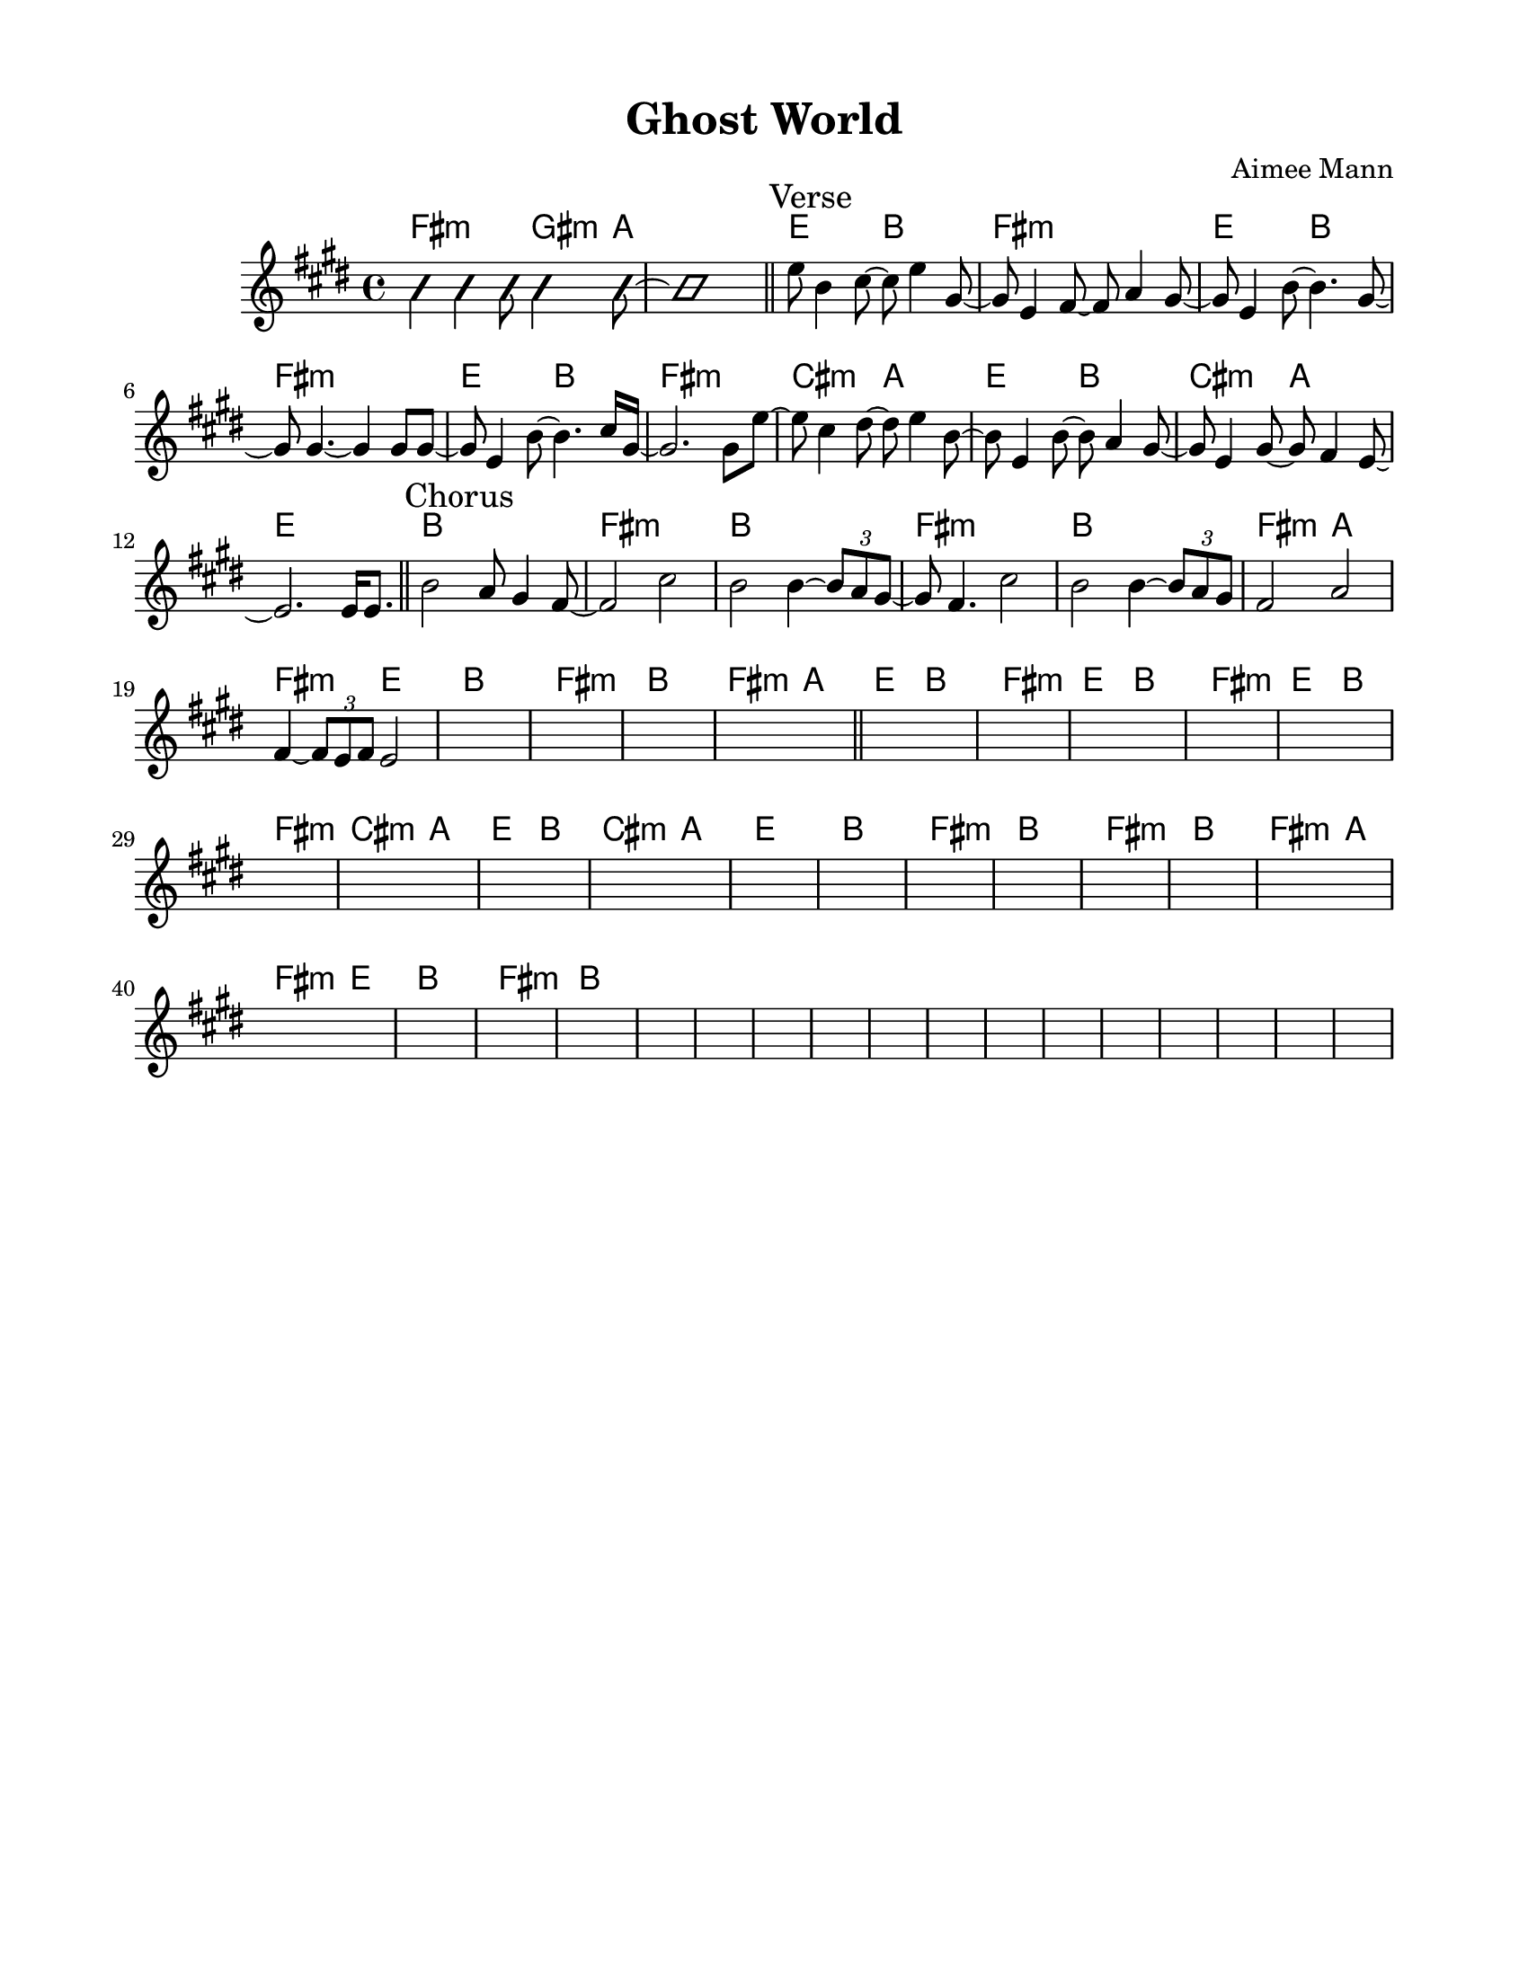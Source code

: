 \version "2.23.8"
\language "english"
\pointAndClickOff

\paper {
  #(set-paper-size "letter")
  left-margin = 0.75\in
  right-margin = 0.75\in
  top-margin = 0.5\in
  bottom-margin = 0.5\in
}

\header {
  tagline = ##f
  title = "Ghost World"
  composer = "Aimee Mann"
}

changesIntro = \chordmode {
  fs2:m s8 gs4:m a8 | s1 |
}

changesVerse = \chordmode {
  \repeat unfold 3 { e2 b | fs1:m | }
  cs2:m a | e b | cs:m a | e1 |
}

changesChorus = \chordmode {
  \repeat unfold 2 { b1 | fs:m | }
  b | fs2:m a | fs:m e | b1 |
  fs:m | b |
}

changesChorusFirstEnding = \chordmode {
  fs2:m a |
}

changes = \chords {
  \changesIntro
  \bar "||"
  \sectionLabel "Verse"
  \changesVerse
  \bar "||"
  \sectionLabel "Chorus"
  \changesChorus
  \changesChorusFirstEnding
  \bar "||"
  \changesVerse
  \changesChorus
}

melodyIntro = \new Voice \with {
  \consists "Pitch_squash_engraver"
} {
  \improvisationOn
  fs4 fs fs8 gs4 a8~ | a1 |
}

melodyVerse = \relative c'' {
  e8 b4 cs8~ cs e4 gs,8~ |
  gs e4 fs8~ fs a4 gs8~ |
  gs e4 b'8~ b4. gs8~ |
  gs gs4.~ gs4 gs8 gs~ |

  gs e4 b'8~ b4. cs16 gs~ |
  gs2. gs8 e'~ |
  e cs4 ds8~ ds e4 b8~ |
  b e,4 b'8~ b a4 gs8~ |
  gs e4 gs8~ gs fs4 e8~ |
  e2.
}

melodyChorus = \relative c' {
  e16 e8. |
  b'2 a8 gs4 fs8~ |
  fs2  cs'2 |
  b2 b4~ \tuplet 3/2 { b8 a gs~ } |
  gs fs4. cs'2 |
  b2 b4~ \tuplet 3/2 { b8 a gs } |
  fs2 a |
  fs4~ \tuplet 3/2 { fs8 e fs } e2 |
}

melody = {
  \melodyIntro
  \melodyVerse
  \melodyChorus
  s1 * 37
}

\score {
  <<
    \changes
    \new Staff {
      \clef treble
      \key e \major
      \time 4/4
      \melody
    }
  >>
}
